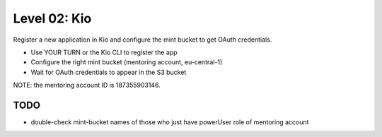 =============
Level 02: Kio
=============

Register a new application in Kio and configure the mint bucket to get OAuth credentials.

* Use YOUR TURN or the Kio CLI to register the app
* Configure the right mint bucket (mentoring account, eu-central-1)
* Wait for OAuth credentials to appear in the S3 bucket

NOTE: the mentoring account ID is 187355903146.

TODO
====

* double-check mint-bucket names of those who just have powerUser role of mentoring account


